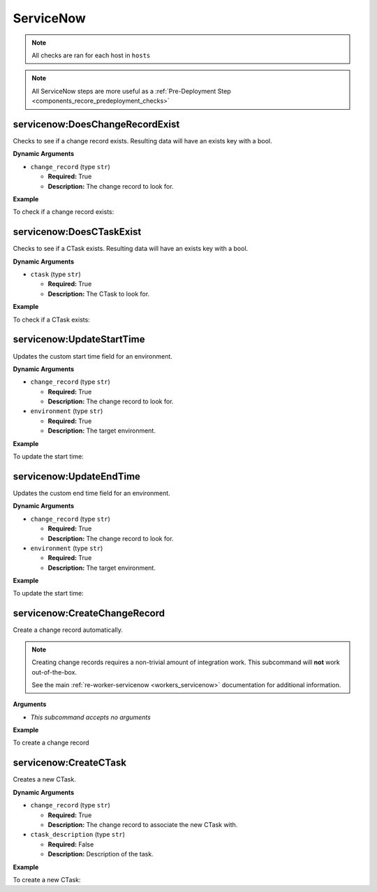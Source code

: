 .. _steps_servicenow:

ServiceNow
**********

.. note:: All checks are ran for each host in ``hosts``

.. note:: All ServiceNow steps are more useful as a :ref:`Pre-Deployment Step <components_recore_predeployment_checks>`


.. _steps_servicenow_doeschangerecordexist:

servicenow:DoesChangeRecordExist
================================

Checks to see if a change record exists. Resulting data will have an exists key with a bool.

**Dynamic Arguments**

* ``change_record`` (type ``str``)

  * **Required:** True
  * **Description:** The change record to look for.

**Example**

To check if a change record exists:

.. code-block:: yaml
   :linenos:
   :emphasize-lines: 3,4

   hosts: ['localhost']
   steps:
       - servicenow:DoesChangeRecordExist:
           dynamic:
               - change_record

.. _steps_servicenow_doesctaskexist:


servicenow:DoesCTaskExist
=========================

Checks to see if a CTask exists. Resulting data will have an exists key with a bool.

**Dynamic Arguments**

* ``ctask`` (type ``str``)

  * **Required:** True
  * **Description:** The CTask to look for.

**Example**

To check if a CTask exists:

.. code-block:: yaml
   :linenos:
   :emphasize-lines: 3-5

   hosts: ['localhost']
   steps:
       - servicenow:DoesCTaskExist:
           dynamic:
               - change_record

.. _steps_servicenow_updatestarttime:



servicenow:UpdateStartTime
==========================

Updates the custom start time field for an environment.

**Dynamic Arguments**

* ``change_record`` (type ``str``)

  * **Required:** True
  * **Description:** The change record to look for.

* ``environment`` (type ``str``)

  * **Required:** True
  * **Description:** The target environment.


**Example**


To update the start time:

.. code-block:: yaml
   :linenos:
   :emphasize-lines: 3,4

   hosts: ['localhost']
   steps:
       - servicenow:UpdateStartTime:
           dynamic:
               - environment
               - change_record


.. _steps_servicenow_updateendtime:

servicenow:UpdateEndTime
========================

Updates the custom end time field for an environment.

**Dynamic Arguments**

* ``change_record`` (type ``str``)

  * **Required:** True
  * **Description:** The change record to look for.

* ``environment`` (type ``str``)

  * **Required:** True
  * **Description:** The target environment.


**Example**


To update the start time:

.. code-block:: yaml
   :linenos:
   :emphasize-lines: 3,4

   hosts: ['localhost']
   steps:
       - servicenow:UpdateEndTime:
           dynamic:
               - environment
               - change_record



.. _steps_servicenow_create_change_record:

servicenow:CreateChangeRecord
=============================

Create a change record automatically.

.. note:: Creating change records requires a non-trivial amount of
          integration work. This subcommand will **not** work
          out-of-the-box.

          See the main :ref:`re-worker-servicenow
          <workers_servicenow>` documentation for additional
          information.


**Arguments**

* *This subcommand accepts no arguments*


**Example**


To create a change record

.. code-block:: yaml
   :linenos:
   :emphasize-lines: 3

   hosts: ['localhost']
   steps:
       - servicenow:CreateChangeRecord



.. _steps_servicenow_createctask:


servicenow:CreateCTask
======================

Creates a new CTask.

**Dynamic Arguments**

* ``change_record`` (type ``str``)

  * **Required:** True
  * **Description:** The change record to associate the new CTask with.

* ``ctask_description`` (type ``str``)

  * **Required:** False
  * **Description:** Description of the task.

**Example**

To create a new CTask:

.. code-block:: yaml
   :linenos:
   :emphasize-lines: 3-6

   hosts: ['localhost']
   steps:
       - servicenow:CreateCTask:
           dynamic:
               - change_record
               - ctask_description
